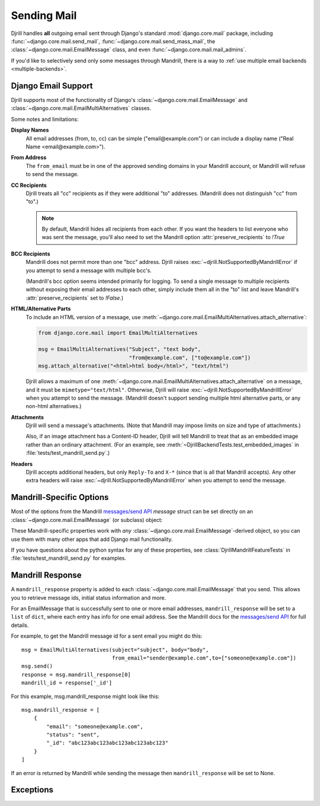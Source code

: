 Sending Mail
============

Djrill handles **all** outgoing email sent through Django's standard
:mod:`django.core.mail` package, including :func:`~django.core.mail.send_mail`,
:func:`~django.core.mail.send_mass_mail`, the :class:`~django.core.mail.EmailMessage` class,
and even :func:`~django.core.mail.mail_admins`.

If you'd like to selectively send only some messages through Mandrill,
there is a way to :ref:`use multiple email backends <multiple-backends>`.


.. _django-send-support:

Django Email Support
--------------------

Djrill supports most of the functionality of Django's :class:`~django.core.mail.EmailMessage`
and :class:`~django.core.mail.EmailMultiAlternatives` classes.

Some notes and limitations:

**Display Names**
    All email addresses (from, to, cc) can be simple
    ("email\@example.com") or can include a display name
    ("Real Name <email\@example.com>").

**From Address**
    The ``from_email`` must be in one of the approved sending
    domains in your Mandrill account, or Mandrill will refuse to send the message.

**CC Recipients**
    Djrill treats all "cc" recipients as if they were
    additional "to" addresses. (Mandrill does not distinguish "cc" from "to".)

    .. note::

        By default, Mandrill hides all recipients from each other. If you want the
        headers to list everyone who was sent the message, you'll also need to set the
        Mandrill option :attr:`preserve_recipients` to `!True`

**BCC Recipients**
    Mandrill does not permit more than one "bcc" address.
    Djrill raises :exc:`~djrill.NotSupportedByMandrillError` if you attempt to send a
    message with multiple bcc's.

    (Mandrill's bcc option seems intended primarily
    for logging. To send a single message to multiple recipients without exposing
    their email addresses to each other, simply include them all in the "to" list
    and leave Mandrill's :attr:`preserve_recipients` set to `!False`.)

    .. versionadded:: 0.3
       Previously "bcc" was treated as "cc"


.. _sending-html:

**HTML/Alternative Parts**
    To include an HTML version of a message, use
    :meth:`~django.core.mail.EmailMultiAlternatives.attach_alternative`:

    .. code-block:: python

        from django.core.mail import EmailMultiAlternatives

        msg = EmailMultiAlternatives("Subject", "text body",
                                     "from@example.com", ["to@example.com"])
        msg.attach_alternative("<html>html body</html>", "text/html")

    Djrill allows a maximum of one
    :meth:`~django.core.mail.EmailMultiAlternatives.attach_alternative`
    on a message, and it must be ``mimetype="text/html"``.
    Otherwise, Djrill will raise :exc:`~djrill.NotSupportedByMandrillError` when you
    attempt to send the message. (Mandrill doesn't support sending multiple html
    alternative parts, or any non-html alternatives.)


.. _sending-attachments:

**Attachments**
    Djrill will send a message's attachments. (Note that Mandrill may impose limits
    on size and type of attachments.)

    Also, if an image attachment has a Content-ID header, Djrill will tell Mandrill
    to treat that as an embedded image rather than an ordinary attachment.
    (For an example, see :meth:`~DjrillBackendTests.test_embedded_images`
    in :file:`tests/test_mandrill_send.py`.)

    .. versionadded:: 0.3
       Attachments

    .. versionchanged:: 0.4
       Special handling for embedded images

**Headers**
    Djrill accepts additional headers, but only ``Reply-To`` and
    ``X-*`` (since that is all that Mandrill accepts). Any other extra headers
    will raise :exc:`~djrill.NotSupportedByMandrillError` when you attempt to send the
    message.


.. _mandrill-send-support:

Mandrill-Specific Options
-------------------------

Most of the options from the Mandrill
`messages/send API <https://mandrillapp.com/api/docs/messages.html#method=send>`_
`message` struct can be set directly on an :class:`~django.core.mail.EmailMessage`
(or subclass) object:

.. These attributes are in the same order as they appear in the Mandrill API docs...

.. attribute:: important

    ``Boolean``: whether Mandrill should send this message ahead of non-important ones.

    .. versionadded:: 0.7

.. attribute:: track_opens

    ``Boolean``: whether Mandrill should enable open-tracking for this message.
    Default from your Mandrill account settings. ::

        message.track_opens = True

.. attribute:: track_clicks

    ``Boolean``: whether Mandrill should enable click-tracking for this message.
    Default from your Mandrill account settings.

    .. note::

        Mandrill has an option to track clicks in HTML email but not plaintext, but
        it's *only* available in your Mandrill account settings. If you want to use that
        option, set it at Mandrill, and *don't* set the ``track_clicks`` attribute here.

.. attribute:: auto_text

    ``Boolean``: whether Mandrill should automatically generate a text body from the HTML.
    Default from your Mandrill account settings.

.. attribute:: auto_html

    ``Boolean``: whether Mandrill should automatically generate an HTML body from the plaintext.
    Default from your Mandrill account settings.

.. attribute:: inline_css

    ``Boolean``: whether Mandrill should inline CSS styles in the HTML.
    Default from your Mandrill account settings.

    .. versionadded:: 0.4

.. attribute:: url_strip_qs

    ``Boolean``: whether Mandrill should ignore any query parameters when aggregating
    URL tracking data. Default from your Mandrill account settings.

.. attribute:: preserve_recipients

    ``Boolean``: whether Mandrill should include all recipients in the "to" message header.
    Default from your Mandrill account settings.

.. attribute:: view_content_link

    ``Boolean``: set False on sensitive messages to instruct Mandrill not to log the content.

    .. versionadded:: 0.7

.. attribute:: tracking_domain

    ``str``: domain Mandrill should use to rewrite tracked links and host tracking pixels
    for this message. Useful if you send email from multiple domains.
    Default from your Mandrill account settings.

.. attribute:: signing_domain

    ``str``: domain Mandrill should use for DKIM signing and SPF on this message.
    Useful if you send email from multiple domains.
    Default from your Mandrill account settings.

.. attribute:: return_path_domain

    ``str``: domain Mandrill should use for the message's return-path.

    .. versionadded:: 0.7

.. attribute:: global_merge_vars

    ``dict``: merge variables to use for all recipients (most useful with :ref:`mandrill-templates`). ::

        message.global_merge_vars = {'company': "ACME", 'offer': "10% off"}

.. attribute:: merge_vars

    ``dict``: per-recipient merge variables (most useful with :ref:`mandrill-templates`). The keys
    in the dict are the recipient email addresses, and the values are dicts of merge vars for
    each recipient::

        message.merge_vars = {
            'wiley@example.com': {'offer': "15% off anvils"},
            'rr@example.com':    {'offer': "instant tunnel paint"}
        }

.. attribute:: tags

    ``list`` of ``str``: tags to apply to the message, for filtering reports in the Mandrill
    dashboard. (Note that Mandrill prohibits tags longer than 50 characters or starting with
    underscores.) ::

        message.tags = ["Order Confirmation", "Test Variant A"]

.. attribute:: subaccount

    ``str``: the ID of one of your subaccounts to use for sending this message.

    .. versionadded:: 0.7

.. attribute:: google_analytics_domains

    ``list`` of ``str``: domain names for links where Mandrill should add Google Analytics
    tracking parameters. ::

        message.google_analytics_domains = ["example.com"]

.. attribute:: google_analytics_campaign

    ``str`` or ``list`` of ``str``: the utm_campaign tracking parameter to attach to links
    when adding Google Analytics tracking. (Mandrill defaults to the message's from_email as
    the campaign name.)

.. attribute:: metadata

    ``dict``: metadata values Mandrill should store with the message for later search and
    retrieval. ::

        message.metadata = {'customer': customer.id, 'order': order.reference_number}

.. attribute:: recipient_metadata

    ``dict``: per-recipient metadata values. Keys are the recipient email addresses,
    and values are dicts of metadata for each recipient (similar to
    :attr:`merge_vars`)

.. attribute:: async

    ``Boolean``: whether Mandrill should use an async mode optimized for bulk sending.

    .. versionadded:: 0.7

.. attribute:: ip_pool

    ``str``: name of one of your Mandrill dedicated IP pools to use for sending this message.

    .. versionadded:: 0.7

.. attribute:: send_at

    ``datetime`` or ``date`` or ``str``: instructs Mandrill to delay sending this message
    until the specified time. (Djrill allows timezone-aware Python datetimes, and converts them
    to UTC for Mandrill. Timezone-naive datetimes are assumed to be UTC.)

    .. versionadded:: 0.7


These Mandrill-specific properties work with *any*
:class:`~django.core.mail.EmailMessage`-derived object, so you can use them with
many other apps that add Django mail functionality.

If you have questions about the python syntax for any of these properties,
see :class:`DjrillMandrillFeatureTests` in :file:`tests/test_mandrill_send.py` for examples.



.. _mandrill-response:

Mandrill Response
-----------------

A ``mandrill_response`` property is added to each :class:`~django.core.mail.EmailMessage` that you
send. This allows you to retrieve message ids, initial status information and more.

For an EmailMessage that is successfully sent to one or more email addresses, ``mandrill_response`` will
be set to a ``list`` of ``dict``, where each entry has info for one email address. See the Mandrill docs for the
`messages/send API <https://mandrillapp.com/api/docs/messages.html#method=send>`_ for full details.

For example, to get the Mandrill message id for a sent email you might do this::

        msg = EmailMultiAlternatives(subject="subject", body="body",
                                     from_email="sender@example.com",to=["someone@example.com"])
        msg.send()
        response = msg.mandrill_response[0]
        mandrill_id = response['_id']

For this example, msg.mandrill_response might look like this::

        msg.mandrill_response = [
            {
                "email": "someone@example.com",
                "status": "sent",
                "_id": "abc123abc123abc123abc123abc123"
            }
        ]

If an error is returned by Mandrill while sending the message then ``mandrill_response`` will be set to None.

.. versionadded:: 0.8
   mandrill_response available for sent messages


.. _djrill-exceptions:

Exceptions
----------

.. versionadded:: 0.3
   Djrill-specific exceptions

.. exception:: djrill.NotSupportedByMandrillError

    If the email tries to use features that aren't supported by Mandrill, the send
    call will raise a :exc:`~!djrill.NotSupportedByMandrillError` exception (a subclass
    of :exc:`ValueError`).


.. exception:: djrill.MandrillAPIError

    If the Mandrill API fails or returns an error response, the send call will
    raise a :exc:`~!djrill.MandrillAPIError` exception (a subclass of :exc:`requests.HTTPError`).
    The exception's :attr:`status_code` and :attr:`response` attributes may
    help explain what went wrong.
